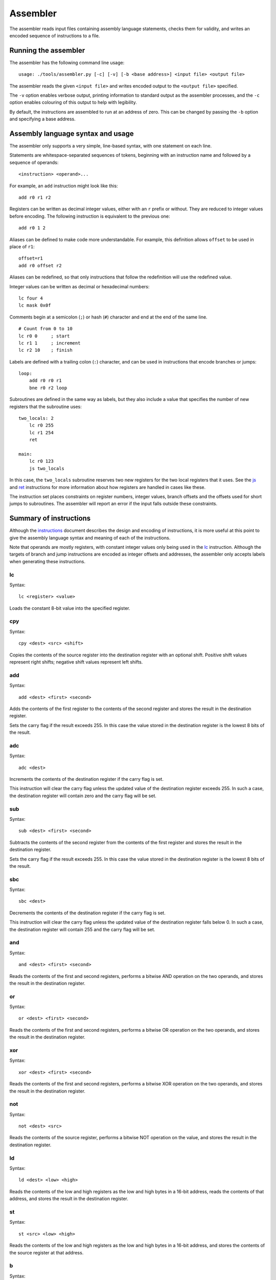 Assembler
=========

The assembler reads input files containing assembly language statements,
checks them for validity, and writes an encoded sequence of instructions to a
file.

Running the assembler
---------------------

The assembler has the following command line usage:

::

    usage: ./tools/assembler.py [-c] [-v] [-b <base address>] <input file> <output file>

The assembler reads the given ``<input file>`` and writes encoded output to
the ``<output file>`` specified.

The ``-v`` option enables verbose output, printing information to standard
output as the assembler processes, and the ``-c`` option enables colouring of
this output to help with legibility.

By default, the instructions are assembled to run at an address of zero. This
can be changed by passing the ``-b`` option and specifying a base address.

Assembly language syntax and usage
----------------------------------

The assembler only supports a very simple, line-based syntax, with one
statement on each line.

Statements are whitespace-separated sequences of tokens, beginning with an
instruction name and followed by a sequence of operands:

::

    <instruction> <operand>...

For example, an ``add`` instruction might look like this:

::

    add r0 r1 r2

Registers can be written as decimal integer values, either with an ``r`` prefix
or without. They are reduced to integer values before encoding. The following
instruction is equivalent to the previous one:

::

    add r0 1 2

Aliases can be defined to make code more understandable. For example, this
definition allows ``offset`` to be used in place of ``r1``:

::

    offset=r1
    add r0 offset r2

Aliases can be redefined, so that only instructions that follow the
redefinition will use the redefined value.

Integer values can be written as decimal or hexadecimal numbers:

::

    lc four 4
    lc mask 0x0f

Comments begin at a semicolon (``;``) or hash (``#``) character and end at the
end of the same line.

::

    # Count from 0 to 10
    lc r0 0     ; start
    lc r1 1     ; increment
    lc r2 10    ; finish

Labels are defined with a trailing colon (``:``) character, and can be used in
instructions that encode branches or jumps:

::

    loop:
        add r0 r0 r1
        bne r0 r2 loop

Subroutines are defined in the same way as labels, but they also include a
value that specifies the number of new registers that the subroutine uses:

::

    two_locals: 2
        lc r0 255
        lc r1 254
        ret

    main:
        lc r0 123
        js two_locals

In this case, the ``two_locals`` subroutine reserves two new registers for the
two local registers that it uses. See the `js`_ and `ret`_ instructions for
more information about how registers are handled in cases like these.

The instruction set places constraints on register numbers, integer values,
branch offsets and the offsets used for short jumps to subroutines.
The assembler will report an error if the input falls outside these
constraints.

Summary of instructions
-----------------------

Although the `instructions`_ document describes the design and encoding of
instructions, it is more useful at this point to give the assembly language
syntax and meaning of each of the instructions.

Note that operands are mostly registers, with constant integer values only
being used in the `lc`_ instruction. Although the targets of branch and jump
instructions are encoded as integer offsets and addresses, the assembler only
accepts labels when generating these instructions.

lc
~~

Syntax:

::

    lc <register> <value>

Loads the constant 8-bit value into the specified register.

cpy
~~~

Syntax:

::

    cpy <dest> <src> <shift>

Copies the contents of the source register into the destination register with
an optional shift. Positive shift values represent right shifts; negative shift
values represent left shifts.

add
~~~

Syntax:

::

    add <dest> <first> <second>

Adds the contents of the first register to the contents of the second register
and stores the result in the destination register.

Sets the carry flag if the result exceeds 255. In this case the value stored
in the destination register is the lowest 8 bits of the result.

adc
~~~

Syntax:

::

    adc <dest>

Increments the contents of the destination register if the carry flag is set.

This instruction will clear the carry flag unless the updated value of the
destination register exceeds 255. In such a case, the destination register will
contain zero and the carry flag will be set.

sub
~~~

Syntax:

::

    sub <dest> <first> <second>

Subtracts the contents of the second register from the contents of the first
register and stores the result in the destination register.

Sets the carry flag if the result exceeds 255. In this case the value stored
in the destination register is the lowest 8 bits of the result.

sbc
~~~

Syntax:

::

    sbc <dest>

Decrements the contents of the destination register if the carry flag is set.

This instruction will clear the carry flag unless the updated value of the
destination register falls below 0. In such a case, the destination register
will contain 255 and the carry flag will be set.

and
~~~

Syntax:

::

    and <dest> <first> <second>

Reads the contents of the first and second registers, performs a bitwise AND
operation on the two operands, and stores the result in the destination
register.

or
~~~

Syntax:

::

    or <dest> <first> <second>

Reads the contents of the first and second registers, performs a bitwise OR
operation on the two operands, and stores the result in the destination
register.

xor
~~~

Syntax:

::

    xor <dest> <first> <second>

Reads the contents of the first and second registers, performs a bitwise XOR
operation on the two operands, and stores the result in the destination
register.

not
~~~

Syntax:

::

    not <dest> <src>

Reads the contents of the source register, performs a bitwise NOT operation on
the value, and stores the result in the destination register.

ld
~~~

Syntax:

::

    ld <dest> <low> <high>

Reads the contents of the low and high registers as the low and high bytes in
a 16-bit address, reads the contents of that address, and stores the result in
the destination register.

st
~~~

Syntax:

::

    st <src> <low> <high>

Reads the contents of the low and high registers as the low and high bytes in
a 16-bit address, and stores the contents of the source register at that
address.

b
~

Syntax:

::

    b <label>

Unconditionally branches to the specified label.

beq
~~~

Syntax:

::

    beq <first> <second> <label>

Compares the contents of the first and second registers, branching to the given
label if the values are equal (first == second).

bge
~~~

Syntax:

::

    bge <first> <second> <label>

Compares the contents of the first and second registers, branching to the given
label if the first value is greater than or equal to the second value
(first >= second).

bgt
~~~

Syntax:

::

    bgt <first> <second> <label>

Compares the contents of the first and second registers, branching to the given
label if the first value is greater than the second value (first > second).

ble
~~~

Syntax:

::

    ble <first> <second> <label>

Compares the contents of the first and second registers, branching to the given
label if the first value is less than or equal to the second value
(first <= second).

blt
~~~

Syntax:

::

    blt <first> <second> <label>

Compares the contents of the first and second registers, branching to the given
label if the first value is less than the second value (first < second).

bne
~~~

Syntax:

::

    bne <first> <second> <label>

Compares the contents of the first and second registers, branching to the given
label if the values are not equal (first == second).

js
~~

Syntax:

::

    js <label>

Jumps to the specified subroutine, storing the return address on the return
stack, and decreases the register base address by the amount associated with
the subroutine.

This instruction updates the register base address to provide space for a local
scope. Consider the case just before a jump to a subroutine with 2 local
registers:

=========== === === === === === ===
*Registers* r0  r1  r2  r3  r4  ...
----------- --- --- --- --- --- ---
*Values*    123 32  0   1   7   ...
=========== === === === === === ===

After the jump, the registers visible to the code now look like this, with the
calling routine's registers also shown for comparison:

============ === === === === === === === ===
*Caller*             r0  r1  r2  r3  r4  ...
------------ --- --- --- --- --- --- --- ---
*Values*     ... ... 123 32  0   1   7   ...
------------ --- --- --- --- --- --- --- ---
*Subroutine* r0  r1  r2  r3  r4  r5  r6  ...
============ === === === === === === === ===

This is because the registers for each routine are referenced relative to a
base address:

============ === === === === === === === ===
*Memory*     ... ... 123 32  0   1   7   ...
------------ --- --- --- --- --- --- --- ---
*Caller*     ... ... ^
------------ --- --- --- --- --- --- --- ---
*Subroutine* ^
============ === === === === === === === ===

jss
~~~

Syntax:

::

    jss <label>

A variant of `js`_ that encodes to a smaller instruction but which is limited
to jumps between -128 and 127 bytes inclusive.

ret
~~~

Syntax:

::

    ret

Returns from the current subroutine, popping the return address from the return
stack and increasing the register base address by the amount associated with
the current subroutine.

When a subroutine returns, the number of local registers encoded into the
instruction is used by the instruction to adjust the register base address
back to the value it had before the call.

Consider the case in the `jss`_ instruction where a call is made to a
subroutine with 2 local registers. When the subroutine returns, the base
address is increased by two bytes:

============ === === === === === === === ===
*Subroutine* r0  r1  r2  r3  r4  r5  r6  ...
------------ --- --- --- --- --- --- --- ---
*Values*     ... ... 123 32  0   1   7   ...
------------ --- --- --- --- --- --- --- ---
*Caller*             r0  r1  r2  r3  r4  ...
============ === === === === === === === ===

As a result, the values stored in the *subroutine's* ``r0`` and ``r1``
registers are no longer accessible, and the virtual machine can only access the
registers starting from the *caller's* ``r0``.

sys
~~~

Syntax:

::

    sys <number>

Calls the system routine identified by the given number.


.. _`instructions`: instructions.rst
